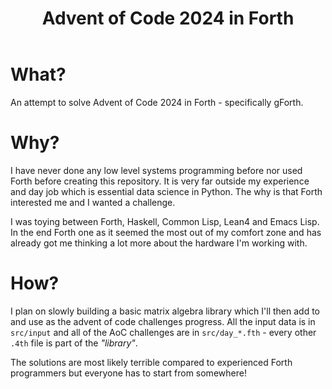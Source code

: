 #+title: Advent of Code 2024 in Forth

* What?

An attempt to solve Advent of Code 2024 in Forth - specifically gForth.

* Why?

I have never done any low level systems programming before nor used Forth before creating this repository. It is very far outside my experience and day job which is essential data science in Python. The why is that Forth interested me and I wanted a challenge.

I was toying between Forth, Haskell, Common Lisp, Lean4 and Emacs Lisp. In the end Forth one as it seemed the most out of my comfort zone and has already got me thinking a lot more about the hardware I'm working with.

* How?

I plan on slowly building a basic matrix algebra library which I'll then add to and use as the advent of code challenges progress. All the input data is in =src/input= and all of the AoC challenges are in =src/day_*.fth= - every other =.4th= file is part of the /"library"/.

The solutions are most likely terrible compared to experienced Forth programmers but everyone has to start from somewhere!
